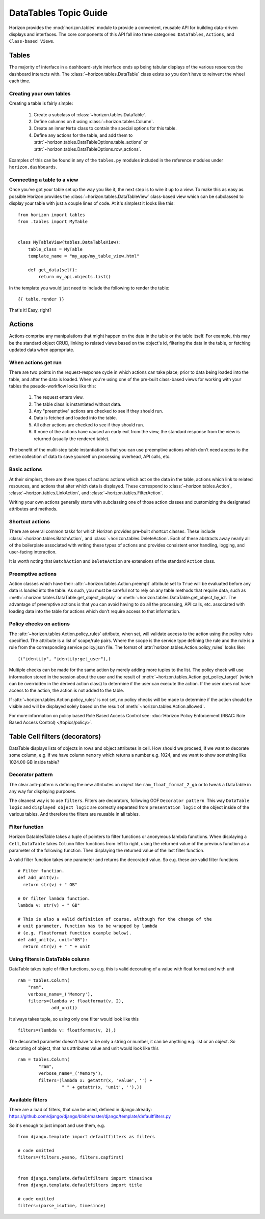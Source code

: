 ======================
DataTables Topic Guide
======================

Horizon provides the :mod:`horizon.tables` module to provide
a convenient, reusable API for building data-driven displays and interfaces.
The core components of this API fall into three categories: ``DataTables``,
``Actions``, and ``Class-based Views``.

  .. seealso::

    For a detailed API information check out the :doc:`DataTables Reference
    Guide </ref/tables>`.

Tables
======

The majority of interface in a dashboard-style interface ends up being
tabular displays of the various resources the dashboard interacts with.
The :class:`~horizon.tables.DataTable` class exists so you don't have to
reinvent the wheel each time.

Creating your own tables
------------------------

Creating a table is fairly simple:

  #. Create a subclass of :class:`~horizon.tables.DataTable`.
  #. Define columns on it using :class:`~horizon.tables.Column`.
  #. Create an inner ``Meta`` class to contain the special options for
     this table.
  #. Define any actions for the table, and add them to
     :attr:`~horizon.tables.DataTableOptions.table_actions` or
     :attr:`~horizon.tables.DataTableOptions.row_actions`.

Examples of this can be found in any of the ``tables.py`` modules included
in the reference modules under ``horizon.dashboards``.

Connecting a table to a view
----------------------------

Once you've got your table set up the way you like it, the next step is to
wire it up to a view. To make this as easy as possible Horizon provides the
:class:`~horizon.tables.DataTableView` class-based view which can be subclassed
to display your table with just a couple lines of code. At it's simplest it
looks like this::

    from horizon import tables
    from .tables import MyTable


    class MyTableView(tables.DataTableView):
        table_class = MyTable
        template_name = "my_app/my_table_view.html"

        def get_data(self):
            return my_api.objects.list()

In the template you would just need to include the following to render the
table::

    {{ table.render }}

That's it! Easy, right?

Actions
=======

Actions comprise any manipulations that might happen on the data in the table
or the table itself. For example, this may be the standard object CRUD, linking
to related views based on the object's id, filtering the data in the table,
or fetching updated data when appropriate.

When actions get run
--------------------

There are two points in the request-response cycle in which actions can
take place; prior to data being loaded into the table, and after the data
is loaded. When you're using one of the pre-built class-based views for
working with your tables the pseudo-workflow looks like this:

  #. The request enters view.
  #. The table class is instantiated without data.
  #. Any "preemptive" actions are checked to see if they should run.
  #. Data is fetched and loaded into the table.
  #. All other actions are checked to see if they should run.
  #. If none of the actions have caused an early exit from the view,
     the standard response from the view is returned (usually the
     rendered table).

The benefit of the multi-step table instantiation is that you can use
preemptive actions which don't need access to the entire collection of data
to save yourself on processing overhead, API calls, etc.

Basic actions
-------------

At their simplest, there are three types of actions: actions which act on the
data in the table, actions which link to related resources, and actions that
alter which data is displayed. These correspond to
:class:`~horizon.tables.Action`, :class:`~horizon.tables.LinkAction`, and
:class:`~horizon.tables.FilterAction`.

Writing your own actions generally starts with subclassing one of those
action classes and customizing the designated attributes and methods.

Shortcut actions
----------------

There are several common tasks for which Horizon provides pre-built shortcut
classes. These include :class:`~horizon.tables.BatchAction`, and
:class:`~horizon.tables.DeleteAction`. Each of these abstracts away nearly
all of the boilerplate associated with writing these types of actions and
provides consistent error handling, logging, and user-facing interaction.

It is worth noting that ``BatchAction`` and ``DeleteAction`` are extensions
of the standard ``Action`` class.

Preemptive actions
------------------

Action classes which have their :attr:`~horizon.tables.Action.preempt`
attribute set to ``True`` will be evaluated before any data is loaded into
the table. As such, you must be careful not to rely on any table methods that
require data, such as :meth:`~horizon.tables.DataTable.get_object_display` or
:meth:`~horizon.tables.DataTable.get_object_by_id`. The advantage of preemptive
actions is that you can avoid having to do all the processing, API calls, etc.
associated with loading data into the table for actions which don't require
access to that information.

Policy checks on actions
------------------------

The :attr:`~horizon.tables.Action.policy_rules` attribute, when set, will
validate access to the action using the policy rules specified.  The attribute
is a list of scope/rule pairs.  Where the scope is the service type defining
the rule and the rule is a rule from the corresponding service policy.json
file.  The format of :attr:`horizon.tables.Action.policy_rules` looks like::

    (("identity", "identity:get_user"),)

Multiple checks can be made for the same action by merely adding more tuples
to the list.  The policy check will use information stored in the session
about the user and the result of
:meth:`~horizon.tables.Action.get_policy_target` (which can be overridden in
the derived action class) to determine if the user
can execute the action.  If the user does not have access to the action, the
action is not added to the table.

If :attr:`~horizon.tables.Action.policy_rules` is not set, no policy checks
will be made to determine if the action should be visible and will be
displayed solely based on the result of
:meth:`~horizon.tables.Action.allowed`.

For more information on policy based Role Based Access Control see:
:doc:`Horizon Policy Enforcement (RBAC: Role Based Access Control) </topics/policy>`.

Table Cell filters (decorators)
===============================

DataTable displays lists of objects in rows and object attributes in cell.
How should we proceed, if we want to decorate some column, e.g. if we have
column ``memory`` which returns a number e.g. 1024, and we want to show
something like 1024.00 GB inside table?

Decorator pattern
-----------------

The clear anti-pattern is defining the new attributes on object like
``ram_float_format_2_gb`` or to tweak a DataTable in any way for displaying
purposes.

The cleanest way is to use ``filters``. Filters are decorators, following GOF
``Decorator pattern``. This way ``DataTable logic`` and ``displayed object
logic`` are correctly separated from ``presentation logic`` of the object
inside of the various tables. And therefore the filters are reusable in all
tables.

Filter function
---------------

Horizon DatablesTable takes a tuple of pointers to filter functions
or anonymous lambda functions. When displaying a ``Cell``, ``DataTable``
takes ``Column`` filter functions from left to right, using the returned value
of the previous function as a parameter of the following function. Then
displaying the returned value of the last filter function.

A valid filter function takes one parameter and returns the decorated value.
So e.g. these are valid filter functions ::

    # Filter function.
    def add_unit(v):
      return str(v) + " GB"

    # Or filter lambda function.
    lambda v: str(v) + " GB"

    # This is also a valid definition of course, although for the change of the
    # unit parameter, function has to be wrapped by lambda
    # (e.g. floatformat function example below).
    def add_unit(v, unit="GB"):
      return str(v) + " " + unit

Using filters in DataTable column
---------------------------------

DataTable takes tuple of filter functions, so e.g. this is valid decorating
of a value with float format and with unit ::

    ram = tables.Column(
        "ram",
        verbose_name=_('Memory'),
        filters=(lambda v: floatformat(v, 2),
                 add_unit))

It always takes tuple, so using only one filter would look like this ::

    filters=(lambda v: floatformat(v, 2),)

The decorated parameter doesn't have to be only a string or number, it can
be anything e.g. list or an object. So decorating of object, that has
attributes value and unit would look like this ::

    ram = tables.Column(
            "ram",
            verbose_name=_('Memory'),
            filters=(lambda x: getattr(x, 'value', '') +
                     " " + getattr(x, 'unit', ''),))

Available filters
-----------------

There are a load of filters, that can be used, defined in django already:
https://github.com/django/django/blob/master/django/template/defaultfilters.py

So it's enough to just import and use them, e.g. ::

    from django.template import defaultfilters as filters

    # code omitted
    filters=(filters.yesno, filters.capfirst)


    from django.template.defaultfilters import timesince
    from django.template.defaultfilters import title

    # code omitted
    filters=(parse_isotime, timesince)

